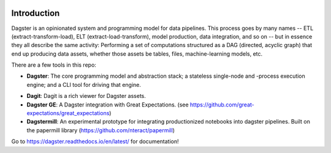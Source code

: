 .. image:: https://user-images.githubusercontent.com/28738937/44878798-b6e17e00-ac5c-11e8-8d25-2e47e5a53418.png
   :align: center

.. docs-include

.. image:: https://coveralls.io/repos/github/dagster-io/dagster/badge.svg?branch=master
   :target: https://coveralls.io/github/dagster-io/dagster?branch=master

============
Introduction
============

Dagster is an opinionated system and programming model for data pipelines. This process goes by
many names -- ETL (extract-transform-load), ELT (extract-load-transform), model production, data
integration, and so on -- but in essence they all describe the same activity: Performing a set of
computations structured as a DAG (directed, acyclic graph) that end up producing data assets,
whether those assets be tables, files, machine-learning models, etc.


There are a few tools in this repo:

- **Dagster**: The core programming model and abstraction stack; a stateless single-node and -process execution engine; and a CLI tool for driving that engine.
* **Dagit**: Dagit is a rich viewer for Dagster assets.
* **Dagster GE**: A Dagster integration with Great Expectations. (see https://github.com/great-expectations/great_expectations)
* **Dagstermill**: An experimental prototype for integrating productionized notebooks into dagster pipelines. Built on the papermill library (https://github.com/nteract/papermill)

Go to https://dagster.readthedocs.io/en/latest/ for documentation!
